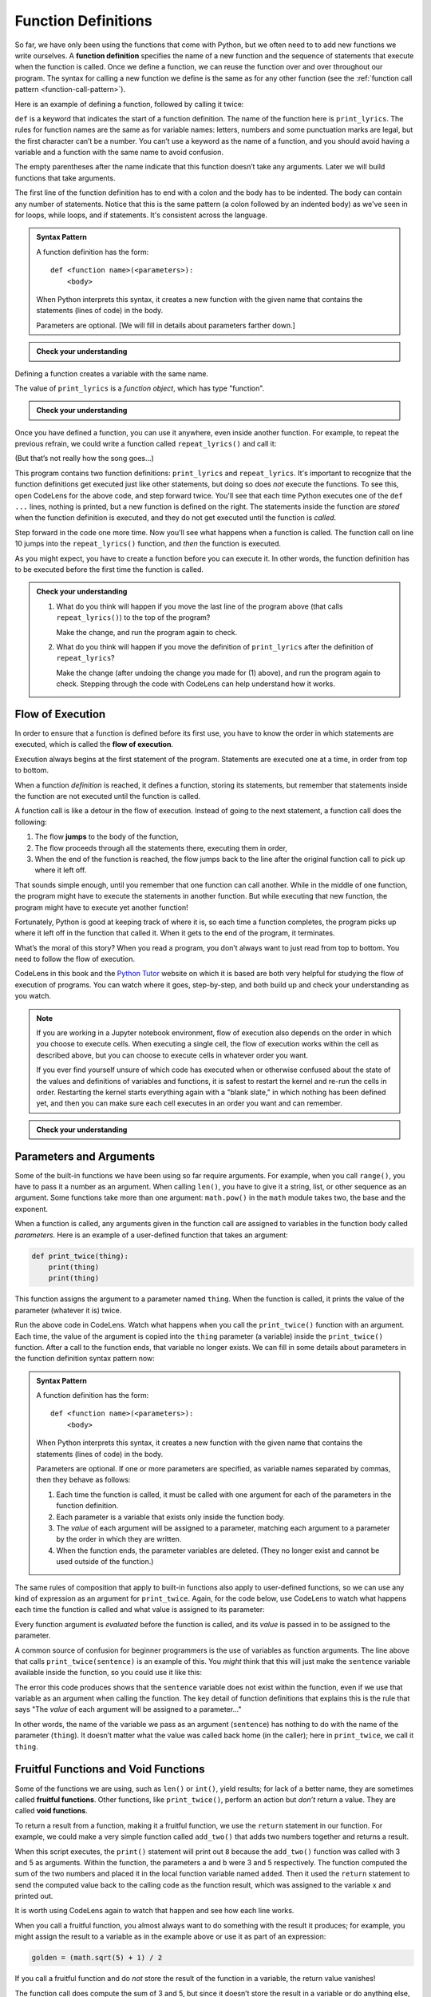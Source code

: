 .. index:: function, function definition

Function Definitions
--------------------

So far, we have only been using the functions that come with Python, but
we often need to to add new functions we write ourselves. A **function
definition** specifies the name of a new function and the sequence of
statements that execute when the function is called. Once we define a function,
we can reuse the function over and over throughout our program.  The syntax for
calling a new function we define is the same as for any other function (see the
:ref:`function call pattern <function-call-pattern>`).  

Here is an example of defining a function, followed by calling it twice:

.. activecode:: functiondef01

   def print_lyrics():
       print("I'm a lumberjack, and I'm okay.")
       print('I sleep all night and I work all day.')

   print_lyrics()
   print_lyrics()

.. index:: def keyword

``def`` is a keyword that indicates the start of a function definition.  The
name of the function here is ``print_lyrics``. The rules for function names are
the same as for variable names: letters, numbers and some punctuation marks are
legal, but the first character can’t be a number.  You can’t use a keyword as
the name of a function, and you should avoid having a variable and a function
with the same name to avoid confusion.

.. index:: argument

The empty parentheses after the name indicate that this function doesn’t
take any arguments. Later we will build functions that take arguments.

.. index:: body, indentation

.. index:: colon

The first line of the function definition has to end with a colon and the body
has to be indented. The body can contain any number of statements.  Notice that
this is the same pattern (a colon followed by an indented body) as we've seen
in for loops, while loops, and if statements.  It's consistent across the
language.

.. admonition:: Syntax Pattern

   A function definition has the form:

   ::

      def <function name>(<parameters>):
          <body>

   When Python interprets this syntax, it creates a new function with the given
   name that contains the statements (lines of code) in the body.

   Parameters are optional.  [We will fill in details about parameters farther down.]

.. admonition:: Check your understanding

   .. mchoice:: cyu_functiondef01
      :answer_a: It indicates the start of a function
      :answer_b: It executes a function
      :answer_c: It indicates that the following indented section of code is to be stored for later
      :answer_d: a and b are both true
      :answer_e: a and c are both true
      :correct: e
      :feedback_e: Correct!  "def" indicates the start of a function definition, meaning that the following indented block of code will be stored under the given name.

      What is the purpose of the "def" keyword in Python?

Defining a function creates a variable with the same name.

.. activecode:: functiondef02

   def print_lyrics():
       print("I'm a lumberjack, and I'm okay.")
       print('I sleep all night and I work all day.')

   print(print_lyrics)
   print(type(print_lyrics))

The value of ``print_lyrics`` is a *function object*, which has type
"function".

.. admonition:: Check your understanding

   .. mchoice:: cyu_functiondef02
      :answer_a: Because it is invalid syntax.
      :answer_b: Because print_lyrics() is not called.
      :answer_c: Because Python doesn't like the lyrics.
      :answer_d: Because Python got confused by seeing "print" everywhere.
      :correct: b
      :feedback_b: Correct!  When we wrote "print(print_lyrics)", that is printing out what the function is (in a sense).  We didn't write "print_lyrics()" with the parentheses that would make it a function *call* that *would* execute the function and print the lyrics.

      The program above never prints out the lyrics, "I'm a lumberjack..."  Why not?


Once you have defined a function, you can use it anywhere, even inside another
function. For example, to repeat the previous refrain, we could write a
function called ``repeat_lyrics()`` and call it:

.. activecode:: functiondef03

   def print_lyrics():
       print("I'm a lumberjack, and I'm okay.")
       print('I sleep all night and I work all day.')

   def repeat_lyrics():
       print_lyrics()
       print_lyrics()
       print_lyrics()

   repeat_lyrics()

(But that’s not really how the song goes...)

This program contains two function definitions: ``print_lyrics`` and
``repeat_lyrics``.  It's important to recognize that the function definitions
get executed just like other statements, but doing so does *not* execute the
functions.  To see this, open CodeLens for the above code, and step forward
twice.  You'll see that each time Python executes one of the ``def ...`` lines,
nothing is printed, but a new function is defined on the right.  The statements
inside the function are *stored* when the function definition is executed, and
they do not get executed until the function is *called*.

Step forward in the code one more time.  Now you'll see what happens when a
function is called.  The function call on line 10 jumps into the
``repeat_lyrics()`` function, and *then* the function is executed.

.. index:: use before def

As you might expect, you have to create a function before you can
execute it. In other words, the function definition has to be executed
before the first time the function is called.

.. admonition:: Check your understanding

   1. What do you think will happen if you move the last line of the program above (that calls ``repeat_lyrics()``) to the top of the program?
      
      Make the change, and run the program again to check.

   2. What do you think will happen if you move the definition of ``print_lyrics`` after the definition of ``repeat_lyrics``?
      
      Make the change (after undoing the change you made for (1) above), and run the program again to check.  Stepping through the code with CodeLens can help understand how it works.


.. index:: flow of execution, jump

Flow of Execution
~~~~~~~~~~~~~~~~~

In order to ensure that a function is defined before its first use, you
have to know the order in which statements are executed, which is called
the **flow of execution**.

Execution always begins at the first statement of the program.
Statements are executed one at a time, in order from top to bottom.

When a function *definition* is reached, it defines a function, storing its
statements, but remember that statements inside the function are not executed
until the function is called.

A function call is like a detour in the flow of execution. Instead of
going to the next statement, a function call does the following:

1. The flow **jumps** to the body of the function,
2. The flow proceeds through all the statements there, executing them in order,
3. When the end of the function is reached, the flow jumps back to the line
   after the original function call to pick up where it left off.

That sounds simple enough, until you remember that one function can call
another. While in the middle of one function, the program might have to
execute the statements in another function. But while executing that new
function, the program might have to execute yet another function!

Fortunately, Python is good at keeping track of where it is, so each
time a function completes, the program picks up where it left off in the
function that called it. When it gets to the end of the program, it
terminates.

What’s the moral of this story?  When you read a program, you don’t always want
to just read from top to bottom.  You need to follow the flow of execution.

CodeLens in this book and the `Python Tutor <http://pythontutor.com/>`_ website
on which it is based are both very helpful for studying the flow of execution
of programs.  You can watch where it goes, step-by-step, and both build up and
check your understanding as you watch.

.. note::

   If you are working in a Jupyter notebook environment, flow of execution also
   depends on the order in which you choose to execute cells.  When executing a
   single cell, the flow of execution works within the cell as described above,
   but you can choose to execute cells in whatever order you want.

   If you ever find yourself unsure of which code has executed when or
   otherwise confused about the state of the values and definitions of
   variables and functions, it is safest to restart the kernel and re-run the
   cells in order.  Restarting the kernel starts everything again with a "blank
   slate," in which nothing has been defined yet, and then you can make sure
   each cell executes in an order you want and can remember.

.. admonition:: Check your understanding

   .. mchoice:: cyu_functiondef03
      :answer_a: Zap ABC jane fred jane
      :answer_b: Zap ABC Zap
      :answer_c: ABC Zap jane
      :answer_d: ABC Zap ABC
      :answer_e: Zap Zap Zap
      :correct: d
      :feedback_a: Incorrect.  Make sure you're applying the rules for function definitions, function calls, and flow of execution as you think through the code.
      :feedback_b: Incorrect.  Make sure you're applying the rules for function definitions, function calls, and flow of execution as you think through the code.
      :feedback_c: Incorrect.  Make sure you're applying the rules for function definitions, function calls, and flow of execution as you think through the code.
      :feedback_d: Correct!
      :feedback_e: Incorrect.  Make sure you're applying the rules for function definitions, function calls, and flow of execution as you think through the code.

      What will the following Python program print out?

      .. code:: python

         def fred():
            print("Zap")

         def jane():
            print("ABC")

         jane()
         fred()
         jane()


.. index:: parameter, function parameter
.. index:: argument, function argument

Parameters and Arguments
~~~~~~~~~~~~~~~~~~~~~~~~

Some of the built-in functions we have been using so far require arguments. For
example, when you call ``range()``, you have to pass it a number as an
argument.  When calling ``len()``, you have to give it a string, list, or other
sequence as an argument.  Some functions take more than one argument:
``math.pow()`` in the ``math`` module takes two, the base and the exponent.

When a function is called, any arguments given in the function call are
assigned to variables in the function body called *parameters*. Here is an
example of a user-defined function that takes an argument:

.. code:: python

   def print_twice(thing):
       print(thing)
       print(thing)

This function assigns the argument to a parameter named ``thing``. When
the function is called, it prints the value of the parameter (whatever
it is) twice.

.. activecode:: functiondef04

   def print_twice(thing):
       print(thing)
       print(thing)

   print_twice("Hi there!")

   print_twice(1234)

   sentence = "This is a sentence."
   print_twice(sentence)

   import math
   print_twice(math.pi)

Run the above code in CodeLens.  Watch what happens when you call the
``print_twice()`` function with an argument.  Each time, the value of the
argument is copied into the ``thing`` parameter (a variable) inside the
``print_twice()`` function.  After a call to the function ends, that variable
no longer exists.  We can fill in some details about parameters in the function
definition syntax pattern now:

.. admonition:: Syntax Pattern

   A function definition has the form:

   ::

      def <function name>(<parameters>):
          <body>

   When Python interprets this syntax, it creates a new function with the given
   name that contains the statements (lines of code) in the body.

   Parameters are optional.  If one or more parameters are specified, as variable
   names separated by commas, then they behave as follows:

   1. Each time the function is called, it must be called with one argument for
      each of the parameters in the function definition.
   2. Each parameter is a variable that exists only inside the function body.
   3. The *value* of each argument will be assigned to a parameter, matching
      each argument to a parameter by the order in which they are written.
   4. When the function ends, the parameter variables are deleted.  (They no
      longer exist and cannot be used outside of the function.)

The same rules of composition that apply to built-in functions also
apply to user-defined functions, so we can use any kind of expression as
an argument for ``print_twice``.  Again, for the code below, use CodeLens to
watch what happens each time the function is called and what value is assigned
to its parameter:

.. activecode:: functiondef05

   def print_twice(thing):
       print(thing)
       print(thing)

   print_twice('Spam ' * 4)

   sentence = "This is a sentence."
   print_twice(len(sentence))

   import math
   print_twice(math.cos(math.pi))

Every function argument is *evaluated* before the function is called, and its
*value* is passed in to be assigned to the parameter.

A common source of confusion for beginner programmers is the use of variables as function arguments.  The line above that calls ``print_twice(sentence)`` is an example of this.  You *might* think that this will just make the ``sentence`` variable available inside the function, so you could use it like this:

.. activecode:: functiondef06

   def print_twice(thing):
       print(sentence)
       print(sentence)

   sentence = "This is a sentence."
   print_twice(sentence)

The error this code produces shows that the ``sentence`` variable does not
exist within the function, even if we use that variable as an argument when
calling the function.  The key detail of function definitions that explains
this is the rule that says "The *value* of each argument will be assigned to a
parameter..."

In other words, the name of the variable we pass as an argument (``sentence``)
has nothing to do with the name of the parameter (``thing``). It doesn’t matter
what the value was called back home (in the caller); here in ``print_twice``,
we call it ``thing``.


.. index:: fruitful function
.. index:: void function
.. index:: function; fruitful
.. index:: function; void
.. _fruitful_vs_void:

Fruitful Functions and Void Functions
~~~~~~~~~~~~~~~~~~~~~~~~~~~~~~~~~~~~~

Some of the functions we are using, such as ``len()`` or ``int()``, yield
results; for lack of a better name, they are sometimes called **fruitful
functions**.  Other functions, like ``print_twice()``, perform an action but
*don’t* return a value.  They are called **void functions**.

.. index:: return

To return a result from a function, making it a fruitful function, we use the
``return`` statement in our function. For example, we could make a very simple
function called ``add_two()`` that adds two numbers together and returns a result.

.. activecode:: functiondef08

   def add_two(a, b):
       added = a + b
       return added

   x = add_two(3, 5)
   print(x)

When this script executes, the ``print()`` statement will print out ``8``
because the ``add_two()`` function was called with 3 and 5 as arguments.
Within the function, the parameters ``a`` and ``b`` were 3 and 5 respectively.
The function computed the sum of the two numbers and placed it in the local
function variable named ``added``. Then it used the ``return`` statement to
send the computed value back to the calling code as the function result, which
was assigned to the variable ``x`` and printed out.

It is worth using CodeLens again to watch that happen and see how each line works.

When you call a fruitful function, you almost always want to do something with
the result it produces; for example, you might assign the result to a variable
as in the example above or use it as part of an expression:

.. code:: python

   golden = (math.sqrt(5) + 1) / 2

If you call a fruitful function and do *not* store the result of the function
in a variable, the return value vanishes!

.. activecode:: functiondef09

   def add_two(a, b):
       added = a + b
       return added

   add_two(3, 5)

The function call does compute the sum of 3 and 5, but since it doesn’t store
the result in a variable or do anything else, it is not very useful.  (We saw
another example of code executing but not accomplishing anything -- because its
result wasn't saved or used anywhere -- in :ref:`code back in Chapter 2
<expressions01>`.)

.. caution::

   A *very* common mistake beginner programmers make is to assume that a return
   statement with a variable makes that variable exist outside of the function.
   They often write code like this:

   .. activecode:: functiondef10

      def add_two(a, b):
         added = a + b
         return added

      add_two(3, 5)
      print(added)

   Refer back to the :ref:`function call pattern <function-call-pattern>` for
   the exact details of what happens when a function is called.  The function
   call itself is *evaluated* to become the returned *value* -- and remember
   that a *value* is not the same thing as a *variable*.
 
   In the return statement, the *value* of the ``added`` variable is returned,
   not the variable itself.  So the function call here becomes the value ``8``,
   as if we had just written ``8`` on that line by itself.

   This reinforces what we said above: when you call a fruitful function, you
   almost always want to assign its return value to a variable or otherwise use
   the function call in an expression.  Calling a fruitful function on a line
   by itself effectively throws away its return value.


.. index:: function, reasons for

Why Define Functions?
~~~~~~~~~~~~~~~~~~~~~

It may not be clear why it is worth the trouble to divide a program into
functions. There are several reasons:

- **Testing and Debugging:** Dividing a long program into functions can help
  you to test and debug the parts individually, one at a time and then assemble
  them into a working whole.

- **Code Reuse (within a program):** Functions can make a program smaller by
  eliminating repetitive code.  (A common refrain in programming is "DRY: Don't Repeat Yourself.")

- **Code Maintenance:** If you have to update, fix, or change code that is
  defined in a function, you only have to make changes in one place, and those
  changes will take effect everywhere the function is called.

- **Code Reuse (across programs):**  Well-designed functions are often useful
  for many programs.  Once you write and debug a function, you can reuse it in
  other programs.

- **Overall:** Creating a new function gives you an opportunity to name a
  potentially very complex group of statements and then refer to them by that
  simple name anywhere they need to be used.  This makes your program easier to
  read, understand, and debug.

.. index:: abstraction

The final point embodies a critical concept in programming and computer science
called **abstraction**.  Abstraction, in this context, is the practice of
hiding or ignoring details in order to manage complexity.

For an example outside of computer science, consider cars.  Cars are complex
machines, with an incredible number of interacting parts and systems involved
in their operation.  Even a trained automotive engineer can't consider *all* of
those pieces and their interactions simultaneously, and most of us have very
little of the knowledge we'd need to even try.

And yet we *use* a car, driving it successfully from place to place without
knowing or understanding any of that detail.  We have a simplified "interface" to control the car: a steering wheel, a gear shift, and some pedals.  All we need to understand is how those parts direct the functioning of the car at a high level.  That interface is an *abstraction* of the total complexity of the car and its functioning, and all of that complexity has been hidden behind the abstraction.  The abstraction allows us to ignore the complexity while still using it successfully.

Programs can be incredibly complex as well, containing far more detail than we
can hope to capture in our heads at once.  Even the steps required to
successfully print a simple greeting like ``"Hello, World!"`` on the screen are
more than we'd want to deal with.  And so the ``print()`` function exists as an
*abstraction* of that complexity.  The complexity is hidden, we can ignore it,
and we are able to easily use it via the simple "interface" of the ``print()``
function call.

So in general, you can create function definitions to accomplish the same
thing.  You can take some code you have written, put it in a function, and
later just refer to that function by its name without worrying about exactly
how it works internally.  This basic idea brings us all of the benefits listed
above: clearer organization, easy code reuse, improved testing and debugging,
and simpler maintenance.

.. Throughout the rest of the book, often we will use a function definition
.. to explain a concept. Part of the skill of creating and using functions
.. is to have a function properly capture an idea such as "find the
.. smallest value in a list of values." Later we will show you code that
.. finds the smallest in a list of values and we will present it to you as
.. a function named ``min`` which takes a list of values as its argument
.. and returns the smallest value in the list.


